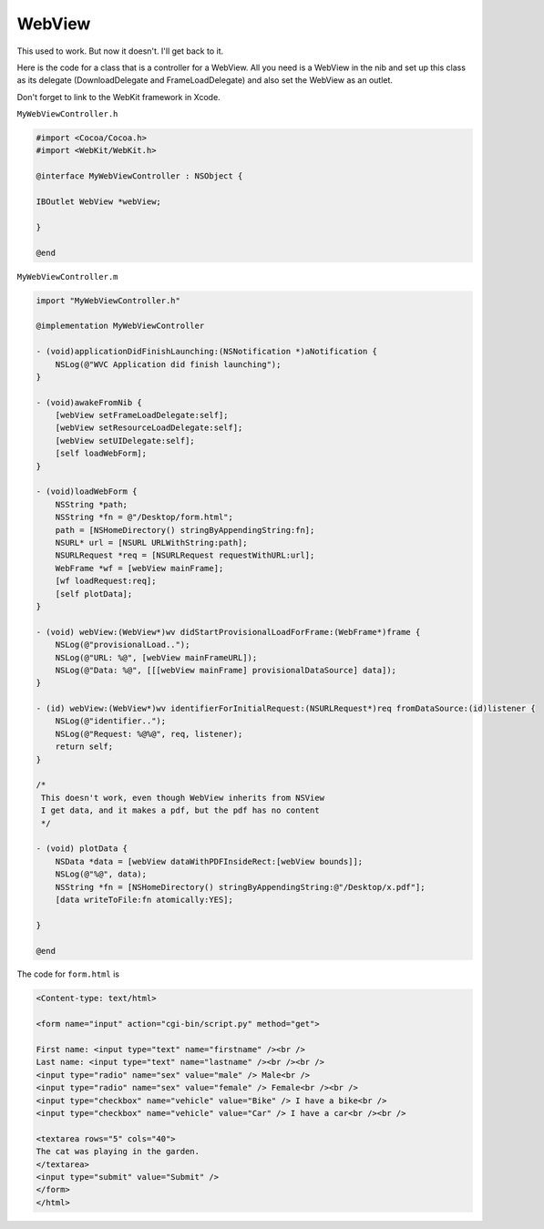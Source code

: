 .. _webview:

#######
WebView
#######

This used to work.  But now it doesn't.  I'll get back to it.

Here is the code for a class that is a controller for a WebView.  All you need is a WebView in the nib and set up this class as its delegate (DownloadDelegate and FrameLoadDelegate) and also set the WebView as an outlet.

Don't forget to link to the WebKit framework in Xcode.

``MyWebViewController.h``

.. sourcecode:: objective-c

    #import <Cocoa/Cocoa.h>
    #import <WebKit/WebKit.h>

    @interface MyWebViewController : NSObject {
    
    IBOutlet WebView *webView;
    
    }

    @end

``MyWebViewController.m``

.. sourcecode:: objective-c

    import "MyWebViewController.h"

    @implementation MyWebViewController

    - (void)applicationDidFinishLaunching:(NSNotification *)aNotification {
        NSLog(@"WVC Application did finish launching");
    }

    - (void)awakeFromNib {
        [webView setFrameLoadDelegate:self];
        [webView setResourceLoadDelegate:self];
        [webView setUIDelegate:self];
        [self loadWebForm];
    }

    - (void)loadWebForm {
        NSString *path;
        NSString *fn = @"/Desktop/form.html";
        path = [NSHomeDirectory() stringByAppendingString:fn];
        NSURL* url = [NSURL URLWithString:path];
        NSURLRequest *req = [NSURLRequest requestWithURL:url];
        WebFrame *wf = [webView mainFrame];
        [wf loadRequest:req];
        [self plotData];
    }

    - (void) webView:(WebView*)wv didStartProvisionalLoadForFrame:(WebFrame*)frame {
        NSLog(@"provisionalLoad..");
        NSLog(@"URL: %@", [webView mainFrameURL]);
        NSLog(@"Data: %@", [[[webView mainFrame] provisionalDataSource] data]);
    }

    - (id) webView:(WebView*)wv identifierForInitialRequest:(NSURLRequest*)req fromDataSource:(id)listener {
        NSLog(@"identifier..");
        NSLog(@"Request: %@%@", req, listener);
        return self;
    }

    /*
     This doesn't work, even though WebView inherits from NSView
     I get data, and it makes a pdf, but the pdf has no content
     */

    - (void) plotData {
        NSData *data = [webView dataWithPDFInsideRect:[webView bounds]];
        NSLog(@"%@", data);
        NSString *fn = [NSHomeDirectory() stringByAppendingString:@"/Desktop/x.pdf"];
        [data writeToFile:fn atomically:YES];

    }

    @end
    
The code for ``form.html`` is

.. sourcecode:: html

    <Content-type: text/html>

    <form name="input" action="cgi-bin/script.py" method="get">
    
    First name: <input type="text" name="firstname" /><br />
    Last name: <input type="text" name="lastname" /><br /><br />
    <input type="radio" name="sex" value="male" /> Male<br />
    <input type="radio" name="sex" value="female" /> Female<br /><br />
    <input type="checkbox" name="vehicle" value="Bike" /> I have a bike<br />
    <input type="checkbox" name="vehicle" value="Car" /> I have a car<br /><br />

    <textarea rows="5" cols="40">
    The cat was playing in the garden.
    </textarea>
    <input type="submit" value="Submit" />
    </form>
    </html>
